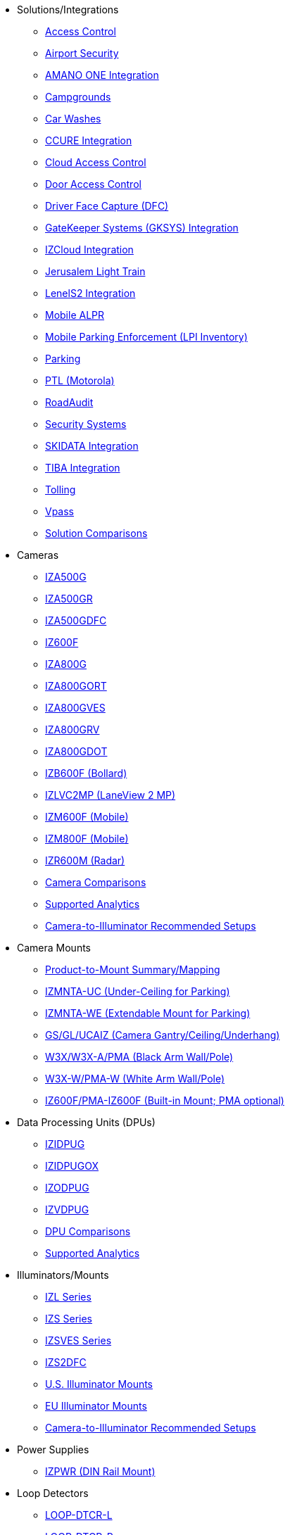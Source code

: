 // Navigation bulleted list goes in here
// Note how module name must be specified
// at start of xref, then put in the
// doc name
* Solutions/Integrations
** xref:SLN-AC:DocList.adoc[Access Control]
** xref:SLN-Airports:DocList.adoc[Airport Security]
** xref:SLN-AmanoONE:DocList.adoc[AMANO ONE Integration]
** xref:SLN-Campgrounds:DocList.adoc[Campgrounds]
** xref:SLN-CarWashes:DocList.adoc[Car Washes]
** xref:SLN-CCURE:DocList.adoc[CCURE Integration]
** xref:SLN-CloudAC:DocList.adoc[Cloud Access Control]
** xref:SLN-DOOR-AC:DocList.adoc[Door Access Control]
** xref:SLN-DriverFaceCapture:DocList.adoc[Driver Face Capture (DFC)]
** xref:SLN-GKSYS:DocList.adoc[GateKeeper Systems (GKSYS) Integration]
** xref:SLN-IZCloudIntegration:DocList.adoc[IZCloud Integration]
** xref:SLN-JLT:DocList.adoc[Jerusalem Light Train]
** xref:SLN-LenelS2:DocList.adoc[LenelS2 Integration]
** xref:SLN-Mobile-ALPR:DocList.adoc[Mobile ALPR]
** xref:SLN-Mobile-LPI:DocList.adoc[Mobile Parking Enforcement (LPI Inventory)]
** xref:SLN-Parking:DocList.adoc[Parking]
** xref:SLN-PTL:DocList.adoc[PTL (Motorola)]
** xref:SLN-RoadAudit:DocList.adoc[RoadAudit]
** xref:SLN-SecuritySystems:DocList.adoc[Security Systems]
** xref:SLN-SKIDATA:DocList.adoc[SKIDATA Integration]
** xref:SLN-TIBA:DocList.adoc[TIBA Integration]
** xref:SLN-Tolling:DocList.adoc[Tolling]
** xref:SLN-Vpass:DocList.adoc[Vpass]
** https://docs.google.com/spreadsheets/d/e/2PACX-1vRYo3CcvmUnxSMgmPx3AAfGxi86WuCFMZorDF0hac1cmPbwJV3_eWnK30nKfjoYHrBJtNaEmTsmKx-a/pubhtml?gid=419264758&single=true[Solution Comparisons, window=_blank]
* Cameras
** xref:IZA500G:DocList.adoc[IZA500G]
** xref:IZA500GR:DocList.adoc[IZA500GR]
** xref:SLN-DriverFaceCapture:DocList.adoc[IZA500GDFC]
** xref:IZ600F:DocList.adoc[IZ600F]
** xref:IZA800G:DocList.adoc[IZA800G]
//*** xref:IZA800G:IZA800GRV-Datasheet.adoc[Datasheet]
//*** xref:IZA800G:IZA800G-Quick-Start.adoc[Quick Start Guide]
** xref:IZA800GORT:DocList.adoc[IZA800GORT]
** xref:IZA800GVES:DocList.adoc[IZA800GVES]
** xref:IZA800GRV:DocList.adoc[IZA800GRV]
** xref:IZA800GDOT:DocList.adoc[IZA800GDOT]
** xref:IZB600F:DocList.adoc[IZB600F (Bollard)]
** xref:IZLVC2MP:DocList.adoc[IZLVC2MP (LaneView 2 MP)]
** xref:IZM600F:DocList.adoc[IZM600F (Mobile)]
** xref:IZM800F:DocList.adoc[IZM800F (Mobile)]
** xref:IZR600M:DocList.adoc[IZR600M (Radar)]
** https://docs.google.com/spreadsheets/d/e/2PACX-1vRYo3CcvmUnxSMgmPx3AAfGxi86WuCFMZorDF0hac1cmPbwJV3_eWnK30nKfjoYHrBJtNaEmTsmKx-a/pubhtml?gid=1610965203&single=true[Camera Comparisons, window=_blank]
** https://docs.google.com/spreadsheets/d/e/2PACX-1vRYo3CcvmUnxSMgmPx3AAfGxi86WuCFMZorDF0hac1cmPbwJV3_eWnK30nKfjoYHrBJtNaEmTsmKx-a/pubhtml?gid=1562091760&single=true[Supported Analytics, window=_blank]
** https://docs.google.com/spreadsheets/d/e/2PACX-1vRYo3CcvmUnxSMgmPx3AAfGxi86WuCFMZorDF0hac1cmPbwJV3_eWnK30nKfjoYHrBJtNaEmTsmKx-a/pubhtml?gid=1733161618&single=true[Camera-to-Illuminator Recommended Setups, window=_blank]
* Camera Mounts
** xref:MNT-ProdToMountMap:DocList.adoc[Product-to-Mount Summary/Mapping]
** xref:MNT-IZMNTA-UC:DocList.adoc[IZMNTA-UC (Under-Ceiling for Parking)]
** xref:MNT-IZMNTA-WE:DocList.adoc[IZMNTA-WE (Extendable Mount for Parking)]
** xref:MNT-GS-GL-UCAIZ:DocList.adoc[GS/GL/UCAIZ (Camera Gantry/Ceiling/Underhang)]
** xref:MNT-W3X-W3XA-PMA:DocList.adoc[W3X/W3X-A/PMA (Black Arm Wall/Pole)]
** xref:MNT-W3XW-PMAW:DocList.adoc[W3X-W/PMA-W (White Arm Wall/Pole)]
** xref:MNT-IZ600F-PMAIZ600F:DocList.adoc[IZ600F/PMA-IZ600F (Built-in Mount; PMA optional)]
* Data Processing Units (DPUs)
** xref:IZIDPUG:DocList.adoc[IZIDPUG]
** xref:IZIDPUGOX:DocList.adoc[IZIDPUGOX]
** xref:IZODPUG:DocList.adoc[IZODPUG]
** xref:IZVDPUG:DocList.adoc[IZVDPUG]
** https://docs.google.com/spreadsheets/d/e/2PACX-1vRYo3CcvmUnxSMgmPx3AAfGxi86WuCFMZorDF0hac1cmPbwJV3_eWnK30nKfjoYHrBJtNaEmTsmKx-a/pubhtml?gid=507755425&single=true[DPU Comparisons, window=_blank]
** https://docs.google.com/spreadsheets/d/e/2PACX-1vRYo3CcvmUnxSMgmPx3AAfGxi86WuCFMZorDF0hac1cmPbwJV3_eWnK30nKfjoYHrBJtNaEmTsmKx-a/pubhtml?gid=1562091760&single=true[Supported Analytics, window=_blank]
* Illuminators/Mounts
** xref:IZL:DocList.adoc[IZL Series]
** xref:IZS:DocList.adoc[IZS Series]
** xref:IZSVES:DocList.adoc[IZSVES Series]
** xref:SLN-DriverFaceCapture:DocList.adoc[IZS2DFC]
** xref:MNT-US-ILLUM-MOUNTS:DocList.adoc[U.S. Illuminator Mounts]
** xref:MNT-EU-ILLUM-MOUNTS:DocList.adoc[EU Illuminator Mounts]
** https://docs.google.com/spreadsheets/d/e/2PACX-1vRYo3CcvmUnxSMgmPx3AAfGxi86WuCFMZorDF0hac1cmPbwJV3_eWnK30nKfjoYHrBJtNaEmTsmKx-a/pubhtml?gid=1733161618&single=true[Camera-to-Illuminator Recommended Setups, window=_blank]
* Power Supplies
** xref:IZPWR:DocList.adoc[IZPWR (DIN Rail Mount)]
* Loop Detectors
** xref:LOOP-DTCR-L:DocList.adoc[LOOP-DTCR-L]
** xref:LOOP-DTCR-P:DocList.adoc[LOOP-DTCR-P]
* Accessories
** xref:IZIO:DocList.adoc[IZIO/ADAM (I/O Module)]
** xref:IZREMRELAY:DocList.adoc[IZ-REM-RELAY (Web Relays)]
** xref:IZWC:DocList.adoc[IZ-WC (Wiegand Converter)]
** xref:IZPANEL:DocList.adoc[IZPanel (Connection Panel)]
** xref:IZ4POE:DocList.adoc[IZ4POE (Gigabit 4-Port PoE{plus}{plus} Injector)]
** xref:IZACR-QPR50:DocList.adoc[IZACR-QPR50 (Access Control Reader)]
** xref:IZACP-2D-4D:DocList.adoc[IZACP-2D (Two-Door Access Control Panel)]
** xref:IZACP-2D-4D:DocList.adoc[IZACP-4D (Four-Door Access Control Panel)]
** xref:IZACA-MCPS:DocList.adoc[IZACA-MCPS (Metal Case with Power Supply for Access Control Panels)]
* Cables
** xref:IZCAB-A800-PAS:DocList.adoc[IZCAB-A800-PAS (IZA800G Power/Signals)]
** xref:IZCAB-A800-LAN:DocList.adoc[IZCAB-A800-LAN (IZA800G LAN)]
** xref:IZCAB-SPWR:DocList.adoc[IZCAB-SPWR (IZS Illuminator Power)]
** xref:IZCAB-SSIG:DocList.adoc[IZCAB-SSIG (IZS Illuminator Signals)]
** xref:IZ_COMPOSITE_CABLE:DocList.adoc[IZ_COMPOSITE_CABLE (VES Cable)]
** xref:IZCAB-AVES:DocList.adoc[IZCAB-AVES (VES Power/LAN)]
** xref:IZCAB-SVES:DocList.adoc[IZCAB-SVES (VES Illuminator)]



* Software
** xref:RoadViewALPR:DocList.adoc[RoadView ALPR]
** xref:IZDiscovery:DocList.adoc[IZ Discovery]
** xref:IZCloud:DocList.adoc[IZCloud]
** xref:IZCloudHttpAPI:DocList.adoc[IZCloud HTTP API]
** xref:IZCloudAgent:DocList.adoc[IZCloud Agent]
** xref:IZCentral:DocList.adoc[IZCentral]
** xref:MobileLPI:DocList.adoc[Mobile License Plate Inventory (LPI)]
** xref:IZMONSERVER:DocList.adoc[IZMonitoring Server]
** xref:ISTHA:DocList.adoc[ISTHA (ISHTA) ETC Interface]
** xref:ZAP-4-5:DocList.adoc[ZAP 4.5]
** xref:EULA:DocList.adoc[EULA]
* NDAA
** xref:NDAA:DocList.adoc[NDAA Sec. 889 Compliance]

